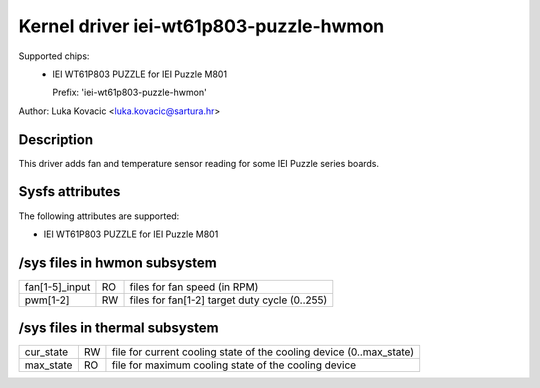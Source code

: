 .. SPDX-License-Identifier: GPL-2.0-only

Kernel driver iei-wt61p803-puzzle-hwmon
=======================================

Supported chips:
 * IEI WT61P803 PUZZLE for IEI Puzzle M801

   Prefix: 'iei-wt61p803-puzzle-hwmon'

Author: Luka Kovacic <luka.kovacic@sartura.hr>


Description
-----------

This driver adds fan and temperature sensor reading for some IEI Puzzle
series boards.

Sysfs attributes
----------------

The following attributes are supported:

- IEI WT61P803 PUZZLE for IEI Puzzle M801

/sys files in hwmon subsystem
-----------------------------

================= == ===================================================
fan[1-5]_input    RO files for fan speed (in RPM)
pwm[1-2]          RW files for fan[1-2] target duty cycle (0..255)
================= == ===================================================

/sys files in thermal subsystem
-------------------------------

================= == ====================================================
cur_state         RW file for current cooling state of the cooling device
                     (0..max_state)
max_state         RO file for maximum cooling state of the cooling device
================= == ====================================================
